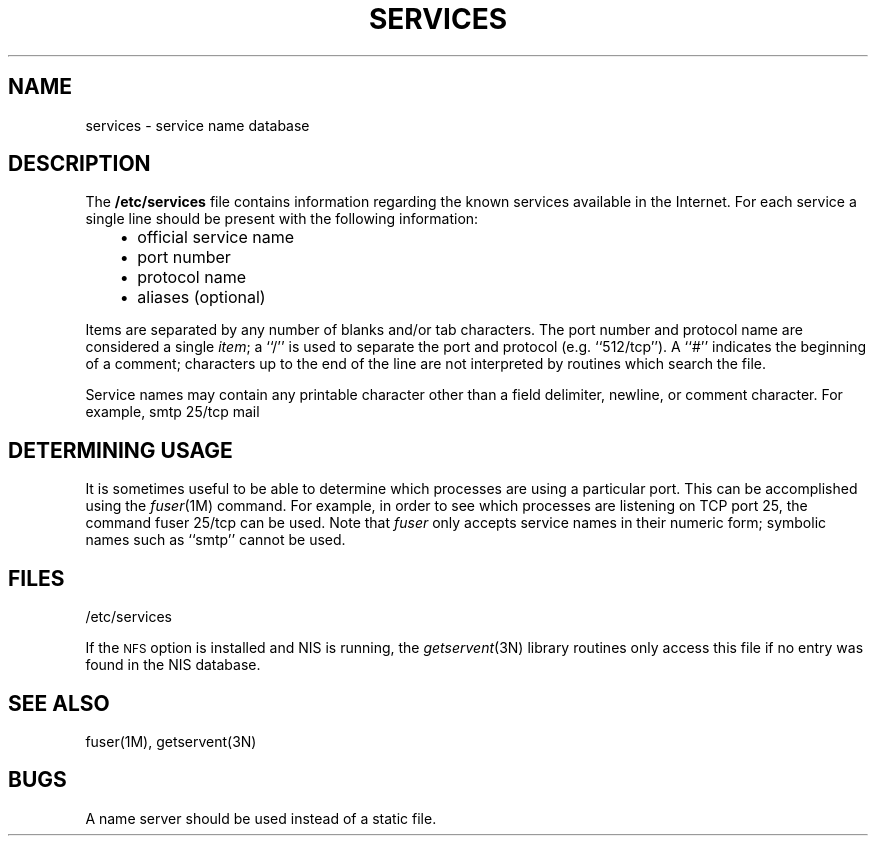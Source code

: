 '\"macro stdmacro
.\" Copyright (c) 1983 Regents of the University of California.
.\" All rights reserved.  The Berkeley software License Agreement
.\" specifies the terms and conditions for redistribution.
.\"
.\"	@(#)services.4	6.2 (Berkeley) 5/6/86
.\"
.if n .pH man4.services @(#)servicesn	30.3 of 2/1/86
.TH SERVICES 4
.UC 5
.SH NAME
services \- service name database
.SH DESCRIPTION
The
.B /etc/services
file contains information regarding
the known services available in the 
Internet.
For each service a single line should be present
with the following information:
.RS 3
.IP \(bu 2
official service name
.IP \(bu 2
port number
.IP \(bu 2
protocol name
.IP \(bu 2
aliases (optional)
.RE
.PP
Items are separated by any number of blanks and/or
tab characters.  The port number and protocol name
are considered a single 
.IR item ;
a ``/'' is used to
separate the port and protocol (e.g. ``512/tcp'').
A ``#'' indicates the beginning of
a comment; characters up to the end of the line are
not interpreted by routines which search the file.
.PP
Service names may contain any printable
character other than a field delimiter, newline,
or comment character.
For example,
.Ex
smtp    25/tcp    mail
.Ee
.SH "DETERMINING USAGE"
It is sometimes useful to be able to determine which processes are using
a particular port.  This can be accomplished using the \f2fuser\f1(1M) command.
For example, in order to see which processes are listening on TCP port 25, the command
.Ex
fuser 25/tcp
.Ee
can be used.  Note that \f2fuser\fP only accepts service names in their
numeric form; symbolic names such as ``smtp'' cannot be used.
.SH FILES
/etc/services
.PP
If the 
.SM NFS
option is installed and NIS is running, 
the \f2getservent\f1(3N) library routines only access this file
if no entry was found in the NIS database.
.SH "SEE ALSO"
fuser(1M), getservent(3N)
.SH BUGS
A name server should be used instead of a static file.
'\".so /pubs/tools/origin.bsd
